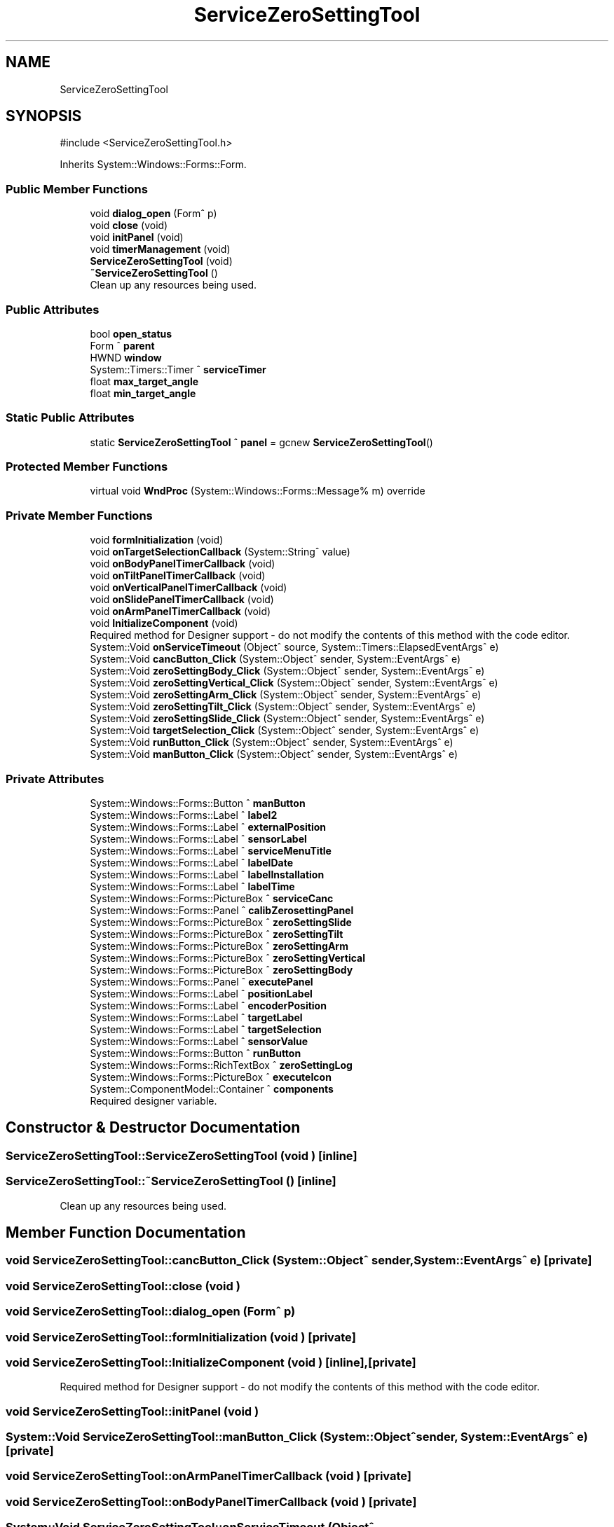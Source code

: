 .TH "ServiceZeroSettingTool" 3 "MCPU" \" -*- nroff -*-
.ad l
.nh
.SH NAME
ServiceZeroSettingTool
.SH SYNOPSIS
.br
.PP
.PP
\fR#include <ServiceZeroSettingTool\&.h>\fP
.PP
Inherits System::Windows::Forms::Form\&.
.SS "Public Member Functions"

.in +1c
.ti -1c
.RI "void \fBdialog_open\fP (Form^ p)"
.br
.ti -1c
.RI "void \fBclose\fP (void)"
.br
.ti -1c
.RI "void \fBinitPanel\fP (void)"
.br
.ti -1c
.RI "void \fBtimerManagement\fP (void)"
.br
.ti -1c
.RI "\fBServiceZeroSettingTool\fP (void)"
.br
.ti -1c
.RI "\fB~ServiceZeroSettingTool\fP ()"
.br
.RI "Clean up any resources being used\&. "
.in -1c
.SS "Public Attributes"

.in +1c
.ti -1c
.RI "bool \fBopen_status\fP"
.br
.ti -1c
.RI "Form ^ \fBparent\fP"
.br
.ti -1c
.RI "HWND \fBwindow\fP"
.br
.ti -1c
.RI "System::Timers::Timer ^ \fBserviceTimer\fP"
.br
.ti -1c
.RI "float \fBmax_target_angle\fP"
.br
.ti -1c
.RI "float \fBmin_target_angle\fP"
.br
.in -1c
.SS "Static Public Attributes"

.in +1c
.ti -1c
.RI "static \fBServiceZeroSettingTool\fP ^ \fBpanel\fP = gcnew \fBServiceZeroSettingTool\fP()"
.br
.in -1c
.SS "Protected Member Functions"

.in +1c
.ti -1c
.RI "virtual void \fBWndProc\fP (System::Windows::Forms::Message% m) override"
.br
.in -1c
.SS "Private Member Functions"

.in +1c
.ti -1c
.RI "void \fBformInitialization\fP (void)"
.br
.ti -1c
.RI "void \fBonTargetSelectionCallback\fP (System::String^ value)"
.br
.ti -1c
.RI "void \fBonBodyPanelTimerCallback\fP (void)"
.br
.ti -1c
.RI "void \fBonTiltPanelTimerCallback\fP (void)"
.br
.ti -1c
.RI "void \fBonVerticalPanelTimerCallback\fP (void)"
.br
.ti -1c
.RI "void \fBonSlidePanelTimerCallback\fP (void)"
.br
.ti -1c
.RI "void \fBonArmPanelTimerCallback\fP (void)"
.br
.ti -1c
.RI "void \fBInitializeComponent\fP (void)"
.br
.RI "Required method for Designer support - do not modify the contents of this method with the code editor\&. "
.ti -1c
.RI "System::Void \fBonServiceTimeout\fP (Object^ source, System::Timers::ElapsedEventArgs^ e)"
.br
.ti -1c
.RI "System::Void \fBcancButton_Click\fP (System::Object^ sender, System::EventArgs^ e)"
.br
.ti -1c
.RI "System::Void \fBzeroSettingBody_Click\fP (System::Object^ sender, System::EventArgs^ e)"
.br
.ti -1c
.RI "System::Void \fBzeroSettingVertical_Click\fP (System::Object^ sender, System::EventArgs^ e)"
.br
.ti -1c
.RI "System::Void \fBzeroSettingArm_Click\fP (System::Object^ sender, System::EventArgs^ e)"
.br
.ti -1c
.RI "System::Void \fBzeroSettingTilt_Click\fP (System::Object^ sender, System::EventArgs^ e)"
.br
.ti -1c
.RI "System::Void \fBzeroSettingSlide_Click\fP (System::Object^ sender, System::EventArgs^ e)"
.br
.ti -1c
.RI "System::Void \fBtargetSelection_Click\fP (System::Object^ sender, System::EventArgs^ e)"
.br
.ti -1c
.RI "System::Void \fBrunButton_Click\fP (System::Object^ sender, System::EventArgs^ e)"
.br
.ti -1c
.RI "System::Void \fBmanButton_Click\fP (System::Object^ sender, System::EventArgs^ e)"
.br
.in -1c
.SS "Private Attributes"

.in +1c
.ti -1c
.RI "System::Windows::Forms::Button ^ \fBmanButton\fP"
.br
.ti -1c
.RI "System::Windows::Forms::Label ^ \fBlabel2\fP"
.br
.ti -1c
.RI "System::Windows::Forms::Label ^ \fBexternalPosition\fP"
.br
.ti -1c
.RI "System::Windows::Forms::Label ^ \fBsensorLabel\fP"
.br
.ti -1c
.RI "System::Windows::Forms::Label ^ \fBserviceMenuTitle\fP"
.br
.ti -1c
.RI "System::Windows::Forms::Label ^ \fBlabelDate\fP"
.br
.ti -1c
.RI "System::Windows::Forms::Label ^ \fBlabelInstallation\fP"
.br
.ti -1c
.RI "System::Windows::Forms::Label ^ \fBlabelTime\fP"
.br
.ti -1c
.RI "System::Windows::Forms::PictureBox ^ \fBserviceCanc\fP"
.br
.ti -1c
.RI "System::Windows::Forms::Panel ^ \fBcalibZerosettingPanel\fP"
.br
.ti -1c
.RI "System::Windows::Forms::PictureBox ^ \fBzeroSettingSlide\fP"
.br
.ti -1c
.RI "System::Windows::Forms::PictureBox ^ \fBzeroSettingTilt\fP"
.br
.ti -1c
.RI "System::Windows::Forms::PictureBox ^ \fBzeroSettingArm\fP"
.br
.ti -1c
.RI "System::Windows::Forms::PictureBox ^ \fBzeroSettingVertical\fP"
.br
.ti -1c
.RI "System::Windows::Forms::PictureBox ^ \fBzeroSettingBody\fP"
.br
.ti -1c
.RI "System::Windows::Forms::Panel ^ \fBexecutePanel\fP"
.br
.ti -1c
.RI "System::Windows::Forms::Label ^ \fBpositionLabel\fP"
.br
.ti -1c
.RI "System::Windows::Forms::Label ^ \fBencoderPosition\fP"
.br
.ti -1c
.RI "System::Windows::Forms::Label ^ \fBtargetLabel\fP"
.br
.ti -1c
.RI "System::Windows::Forms::Label ^ \fBtargetSelection\fP"
.br
.ti -1c
.RI "System::Windows::Forms::Label ^ \fBsensorValue\fP"
.br
.ti -1c
.RI "System::Windows::Forms::Button ^ \fBrunButton\fP"
.br
.ti -1c
.RI "System::Windows::Forms::RichTextBox ^ \fBzeroSettingLog\fP"
.br
.ti -1c
.RI "System::Windows::Forms::PictureBox ^ \fBexecuteIcon\fP"
.br
.ti -1c
.RI "System::ComponentModel::Container ^ \fBcomponents\fP"
.br
.RI "Required designer variable\&. "
.in -1c
.SH "Constructor & Destructor Documentation"
.PP 
.SS "ServiceZeroSettingTool::ServiceZeroSettingTool (void )\fR [inline]\fP"

.SS "ServiceZeroSettingTool::~ServiceZeroSettingTool ()\fR [inline]\fP"

.PP
Clean up any resources being used\&. 
.SH "Member Function Documentation"
.PP 
.SS "void ServiceZeroSettingTool::cancButton_Click (System::Object^ sender, System::EventArgs^ e)\fR [private]\fP"

.SS "void ServiceZeroSettingTool::close (void )"

.SS "void ServiceZeroSettingTool::dialog_open (Form^ p)"

.SS "void ServiceZeroSettingTool::formInitialization (void )\fR [private]\fP"

.SS "void ServiceZeroSettingTool::InitializeComponent (void )\fR [inline]\fP, \fR [private]\fP"

.PP
Required method for Designer support - do not modify the contents of this method with the code editor\&. 
.SS "void ServiceZeroSettingTool::initPanel (void )"

.SS "System::Void ServiceZeroSettingTool::manButton_Click (System::Object^ sender, System::EventArgs^ e)\fR [private]\fP"

.SS "void ServiceZeroSettingTool::onArmPanelTimerCallback (void )\fR [private]\fP"

.SS "void ServiceZeroSettingTool::onBodyPanelTimerCallback (void )\fR [private]\fP"

.SS "System::Void ServiceZeroSettingTool::onServiceTimeout (Object^ source, System::Timers::ElapsedEventArgs^ e)\fR [private]\fP"

.SS "void ServiceZeroSettingTool::onSlidePanelTimerCallback (void )\fR [private]\fP"

.SS "void ServiceZeroSettingTool::onTargetSelectionCallback (System::String^ value)\fR [private]\fP"

.SS "void ServiceZeroSettingTool::onTiltPanelTimerCallback (void )\fR [private]\fP"

.SS "void ServiceZeroSettingTool::onVerticalPanelTimerCallback (void )\fR [private]\fP"

.SS "System::Void ServiceZeroSettingTool::runButton_Click (System::Object^ sender, System::EventArgs^ e)\fR [private]\fP"

.SS "System::Void ServiceZeroSettingTool::targetSelection_Click (System::Object^ sender, System::EventArgs^ e)\fR [private]\fP"

.SS "void ServiceZeroSettingTool::timerManagement (void )"

.SS "void ServiceZeroSettingTool::WndProc (System::Windows::Forms::Message% m)\fR [override]\fP, \fR [protected]\fP, \fR [virtual]\fP"

.SS "System::Void ServiceZeroSettingTool::zeroSettingArm_Click (System::Object^ sender, System::EventArgs^ e)\fR [private]\fP"

.SS "System::Void ServiceZeroSettingTool::zeroSettingBody_Click (System::Object^ sender, System::EventArgs^ e)\fR [private]\fP"

.SS "System::Void ServiceZeroSettingTool::zeroSettingSlide_Click (System::Object^ sender, System::EventArgs^ e)\fR [private]\fP"

.SS "System::Void ServiceZeroSettingTool::zeroSettingTilt_Click (System::Object^ sender, System::EventArgs^ e)\fR [private]\fP"

.SS "System::Void ServiceZeroSettingTool::zeroSettingVertical_Click (System::Object^ sender, System::EventArgs^ e)\fR [private]\fP"

.SH "Member Data Documentation"
.PP 
.SS "System::Windows::Forms::Panel ^ ServiceZeroSettingTool::calibZerosettingPanel\fR [private]\fP"

.SS "System::ComponentModel::Container ^ ServiceZeroSettingTool::components\fR [private]\fP"

.PP
Required designer variable\&. 
.SS "System::Windows::Forms::Label ^ ServiceZeroSettingTool::encoderPosition\fR [private]\fP"

.SS "System::Windows::Forms::PictureBox ^ ServiceZeroSettingTool::executeIcon\fR [private]\fP"

.SS "System::Windows::Forms::Panel ^ ServiceZeroSettingTool::executePanel\fR [private]\fP"

.SS "System::Windows::Forms::Label ^ ServiceZeroSettingTool::externalPosition\fR [private]\fP"

.SS "System::Windows::Forms::Label ^ ServiceZeroSettingTool::label2\fR [private]\fP"

.SS "System::Windows::Forms::Label ^ ServiceZeroSettingTool::labelDate\fR [private]\fP"

.SS "System::Windows::Forms::Label ^ ServiceZeroSettingTool::labelInstallation\fR [private]\fP"

.SS "System::Windows::Forms::Label ^ ServiceZeroSettingTool::labelTime\fR [private]\fP"

.SS "System::Windows::Forms::Button ^ ServiceZeroSettingTool::manButton\fR [private]\fP"

.SS "float ServiceZeroSettingTool::max_target_angle"

.SS "float ServiceZeroSettingTool::min_target_angle"

.SS "bool ServiceZeroSettingTool::open_status"

.SS "\fBServiceZeroSettingTool\fP ^ ServiceZeroSettingTool::panel = gcnew \fBServiceZeroSettingTool\fP()\fR [static]\fP"

.SS "Form ^ ServiceZeroSettingTool::parent"

.SS "System::Windows::Forms::Label ^ ServiceZeroSettingTool::positionLabel\fR [private]\fP"

.SS "System::Windows::Forms::Button ^ ServiceZeroSettingTool::runButton\fR [private]\fP"

.SS "System::Windows::Forms::Label ^ ServiceZeroSettingTool::sensorLabel\fR [private]\fP"

.SS "System::Windows::Forms::Label ^ ServiceZeroSettingTool::sensorValue\fR [private]\fP"

.SS "System::Windows::Forms::PictureBox ^ ServiceZeroSettingTool::serviceCanc\fR [private]\fP"

.SS "System::Windows::Forms::Label ^ ServiceZeroSettingTool::serviceMenuTitle\fR [private]\fP"

.SS "System::Timers::Timer ^ ServiceZeroSettingTool::serviceTimer"

.SS "System::Windows::Forms::Label ^ ServiceZeroSettingTool::targetLabel\fR [private]\fP"

.SS "System::Windows::Forms::Label ^ ServiceZeroSettingTool::targetSelection\fR [private]\fP"

.SS "HWND ServiceZeroSettingTool::window"

.SS "System::Windows::Forms::PictureBox ^ ServiceZeroSettingTool::zeroSettingArm\fR [private]\fP"

.SS "System::Windows::Forms::PictureBox ^ ServiceZeroSettingTool::zeroSettingBody\fR [private]\fP"

.SS "System::Windows::Forms::RichTextBox ^ ServiceZeroSettingTool::zeroSettingLog\fR [private]\fP"

.SS "System::Windows::Forms::PictureBox ^ ServiceZeroSettingTool::zeroSettingSlide\fR [private]\fP"

.SS "System::Windows::Forms::PictureBox ^ ServiceZeroSettingTool::zeroSettingTilt\fR [private]\fP"

.SS "System::Windows::Forms::PictureBox ^ ServiceZeroSettingTool::zeroSettingVertical\fR [private]\fP"


.SH "Author"
.PP 
Generated automatically by Doxygen for MCPU from the source code\&.
